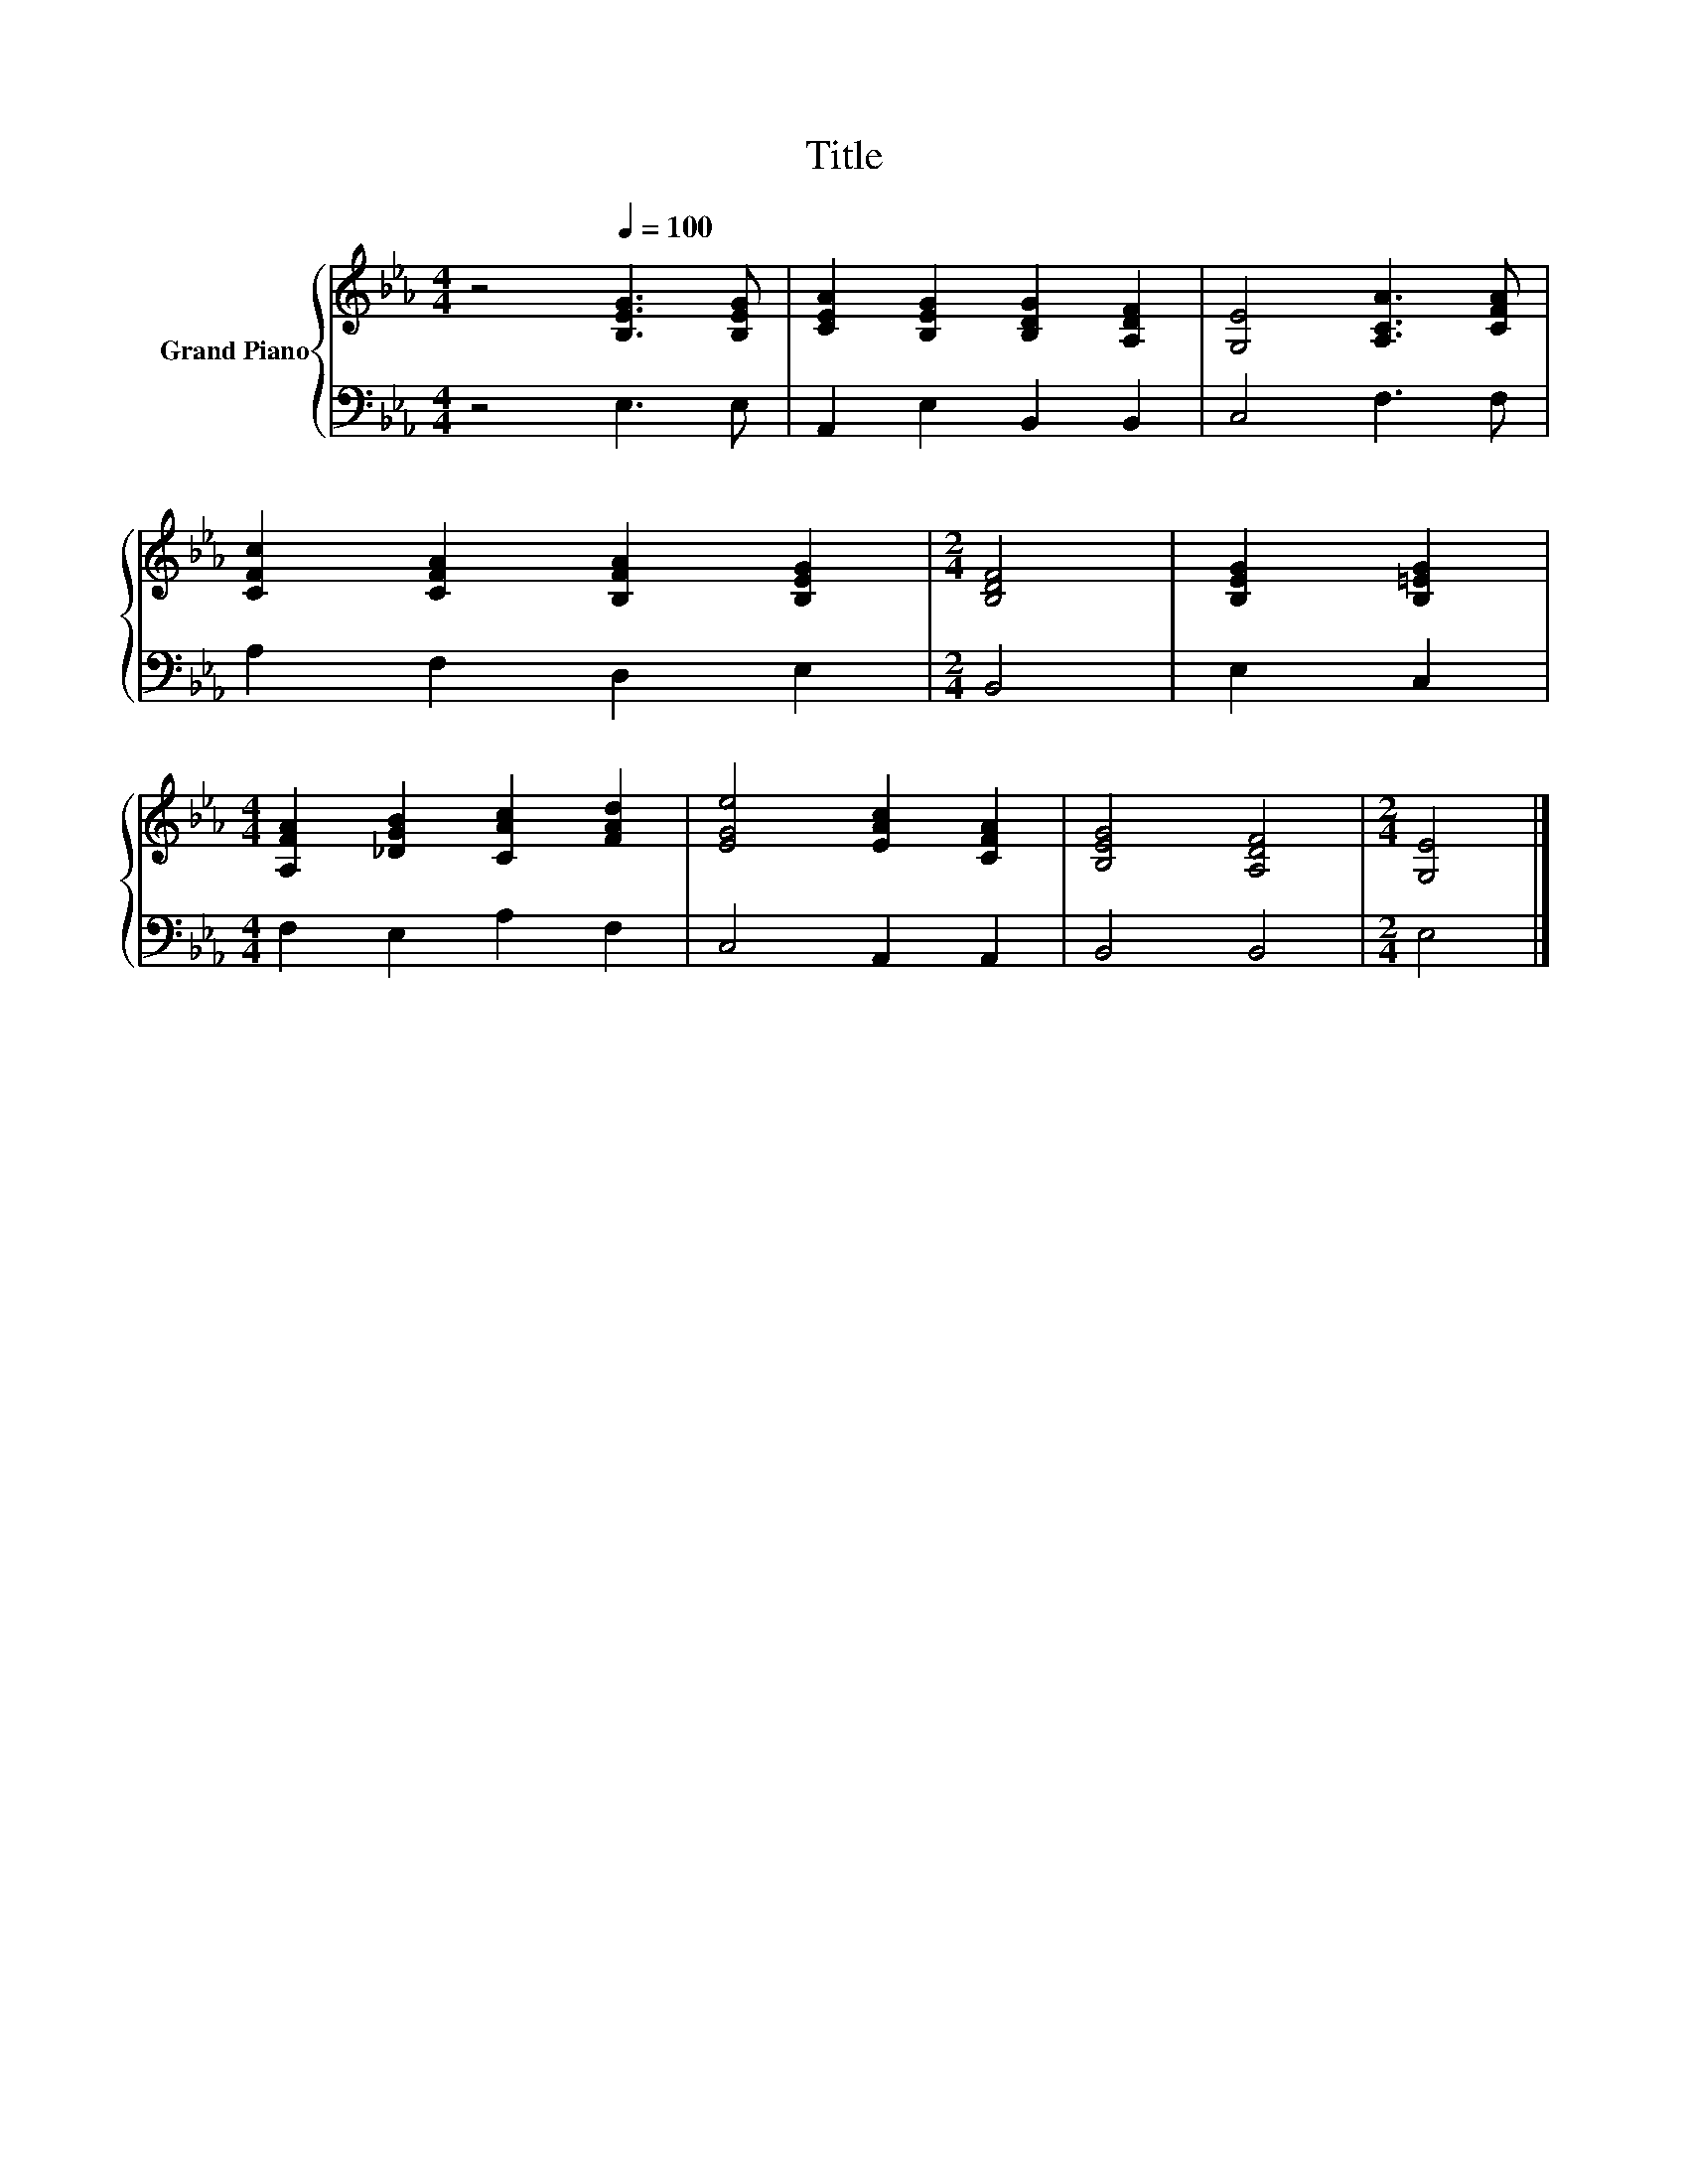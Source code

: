 X:1
T:Title
%%score { 1 | 2 }
L:1/8
M:4/4
K:Eb
V:1 treble nm="Grand Piano"
V:2 bass 
V:1
 z4[Q:1/4=100] [B,EG]3 [B,EG] | [CEA]2 [B,EG]2 [B,DG]2 [A,DF]2 | [G,E]4 [A,CA]3 [CFA] | %3
 [CFc]2 [CFA]2 [B,FA]2 [B,EG]2 |[M:2/4] [B,DF]4 | [B,EG]2 [B,=EG]2 | %6
[M:4/4] [A,FA]2 [_DGB]2 [CAc]2 [FAd]2 | [EGe]4 [EAc]2 [CFA]2 | [B,EG]4 [A,DF]4 |[M:2/4] [G,E]4 |] %10
V:2
 z4 E,3 E, | A,,2 E,2 B,,2 B,,2 | C,4 F,3 F, | A,2 F,2 D,2 E,2 |[M:2/4] B,,4 | E,2 C,2 | %6
[M:4/4] F,2 E,2 A,2 F,2 | C,4 A,,2 A,,2 | B,,4 B,,4 |[M:2/4] E,4 |] %10

